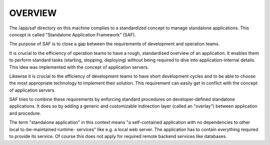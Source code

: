 OVERVIEW
--------
The /app/saf directory on this machine complies to a standardized concept to
manage standalone applications. This concept is called "Standalone Application
Framework" (SAF).

The purpose of SAF is to close a gap between the requirements of development
and operation teams.

It is crucial to the efficiency of operation teams to have a rough, standardised
overview of an application. It enables them to perform standard tasks (starting,
stopping, deploying) without being required to dive into application-internal
details. This idea was implemented with the concept of application servers.

Likewise it is crucial to the efficiency of development teams to have short
development cycles and to be able to choose the most appropriate technology to
implement their solution. This requirement can easily get in conflict with the
concept of application servers.

SAF tries to combine these requirements by enforcing standard procedures on
developer-defined standalone applications. It does so by adding a generic and
customizable indirection layer (called an "overlay") between application and
procedure.

The term "standalone application" in this context means "a self-contained
application with no dependencies to other local to-be-maintained runtime-
services" like e.g. a local web server. The application has to contain
everything required to provide its service. Of course this does not apply
for required remote backend services like databases.